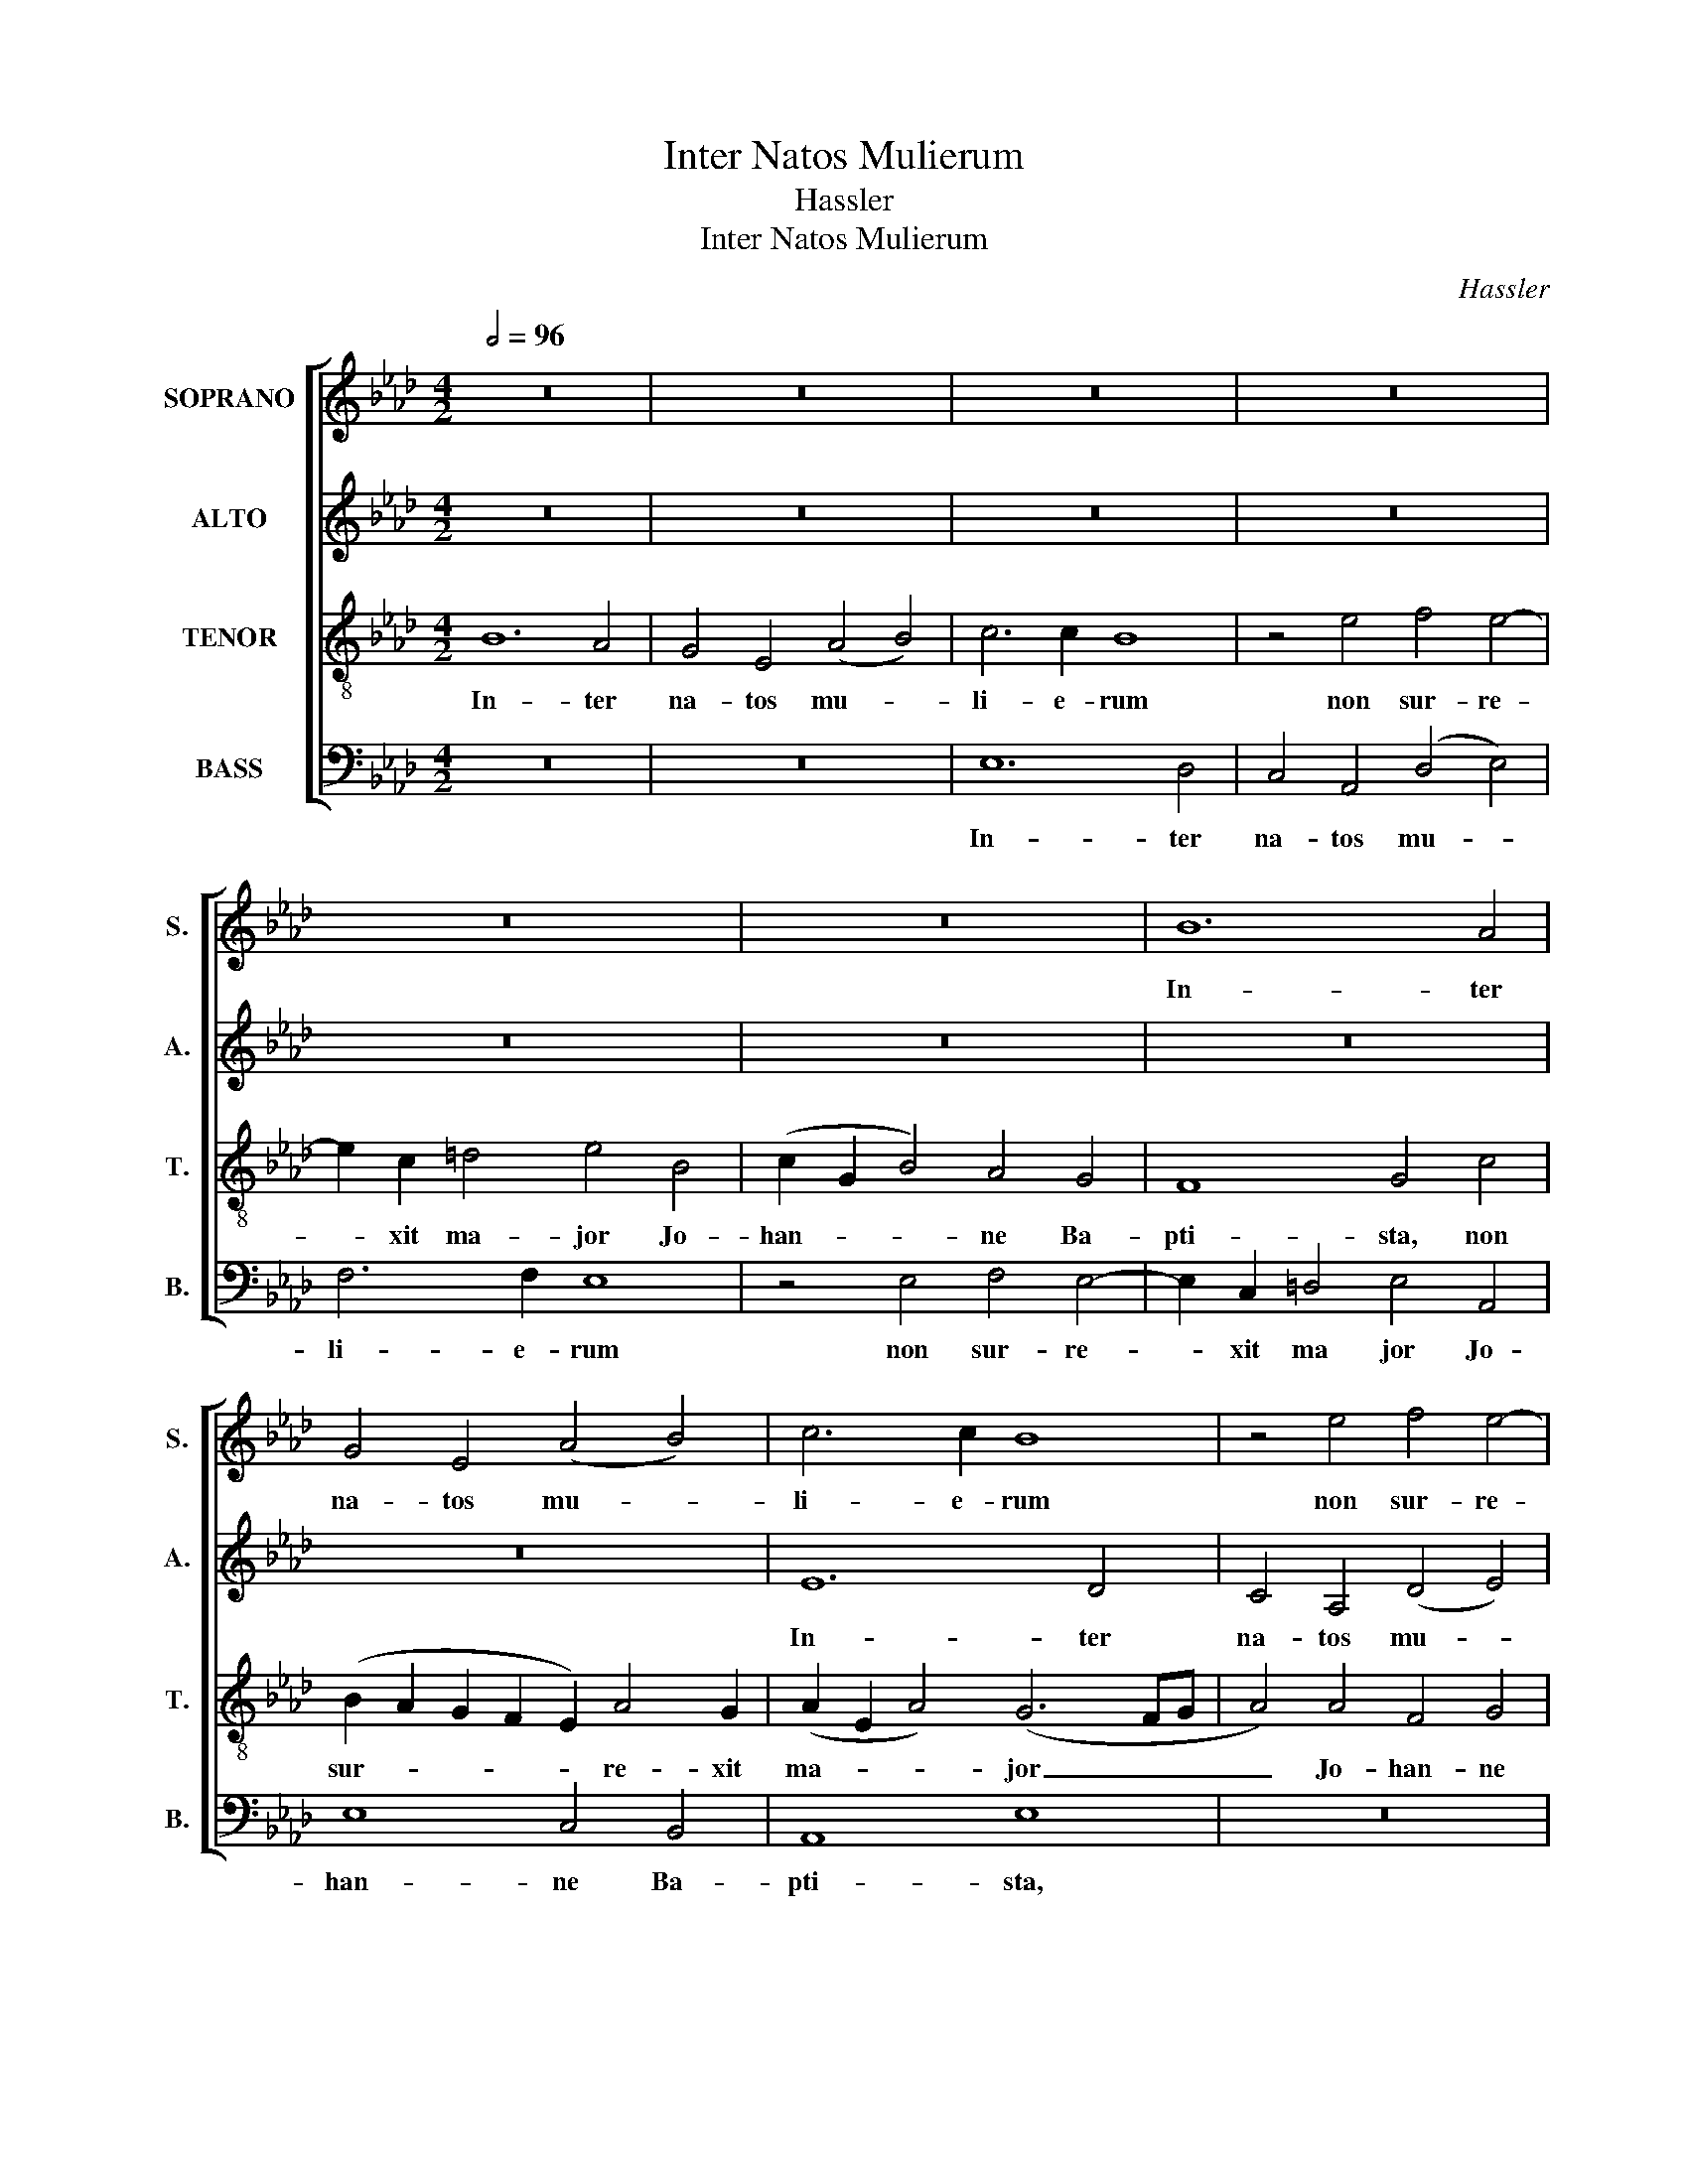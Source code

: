 X:1
T:Inter Natos Mulierum
T:Hassler
T:Inter Natos Mulierum
C:Hassler
%%score [ 1 2 3 4 ]
L:1/8
Q:1/2=96
M:4/2
K:Ab
V:1 treble nm="SOPRANO" snm="S."
V:2 treble nm="ALTO" snm="A."
V:3 treble-8 transpose=-12 nm="TENOR" snm="T."
V:4 bass nm="BASS" snm="B."
V:1
 z16 | z16 | z16 | z16 | z16 | z16 | B12 A4 | G4 E4 (A4 B4) | c6 c2 B8 | z4 e4 f4 e4- | %10
w: ||||||In- ter|na- tos mu- *|li- e- rum|non sur- re-|
 e2 c2 =d4 e4 B4 | (c2 G2 B4) A4 G4 | F8 G4 A4 | (B4 A2 G2 F8) | E8 z4 B4- | B4 A4 G4 E4 | %16
w: * xit ma- jor Jo-|han- * * ne Ba-|pti- sta, Ba-|pti- * * *|sta, in-|* ter na- tos|
 (A4 B4) c6 c2 | B8 z8 | z4 e8 d4 | c4 A4 (d4 e4) | f6 f2 e8 | z16 | z8 z4 B4 | c4 B6 G2 =A4 | %24
w: mu- * li- e-|rum,|in- ter|na- tos mu- *|li- e- rum||non|sur- re- xit ma|
 B4 G4 _A8- | A8 (G6 F2 | E4) F8 E4- | (E4 =D4) E8 | z4 B4 B4 c4 | B4 A4 G4 F2 G2 | A2 G2 A8 G4 | %31
w: jor Jo- han-|* ne _|_ Ba- pti-|* * sta,|qui vi- am|Do- mi- ni prae- *|* * * pa-|
 F8 E4 G4- | G4 A4 B8 | c8 z8 | z8 z4 e4 | e4 f4 e4 d4 | c8 z8 | z8 z4 c4 | c4 d4 c4 B4 | %39
w: ra- vit, prae-|* pa- ra-|vit,|qui|vi- am Do- mi-|ni,|qui|vi- am Do- mi-|
 =A4 B8 c4 | d8 c4 e4- | e4 c4 d6 c2 | B4 c6 B2 B4- | B4 =A4 B8 | z8 z4 B4- | B2 B2 B4 c8 | %46
w: ni prae- pa-|ra- vit in|_ he- re- *||* * mo.|al-|* le- lu- ia|
 z8 z4 A4- | A2 G2 =A4 B8 | z8 z4 B4- | B2 B2 B4 c4 _A4- | A2 G2 F4 G4 B4 | (A2 G2 F2 E2 =D4) E4- | %52
w: al-|* le- lu- ia|al-|* le- lu- ia al-|* le- lu- ia al-|le- * * * * lu-|
 (E4 =D4) E4 B4- | B2 B2 B4 c4 A4- | A2 G2 F4 G4 B4 | (A2 G2 F2 E2 =D4) E4- | (E4 =D2 C2 D8) | %57
w: * * ia al-|* le- lu- ia al-|* le- lu- ia al-|le- * * * * lu-||
 E16 |] %58
w: ia.|
V:2
 z16 | z16 | z16 | z16 | z16 | z16 | z16 | z16 | E12 D4 | C4 A,4 (D4 E4) | F6 F2 E8 | %11
w: ||||||||In- ter|na- tos mu- *|li- e- rum|
 z4 E4 F4 E4- | E2 C2 =D4 (E4 _D2 C2 | B,8) z8 | z4 E4 F4 E4- | E2 C2 =D4 E8- | E4 _D4 C4 F4- | %17
w: non sur- re-|* xit ma jor, _ _|_|non sur- re-|* xit ma- jor|_ Jo- han- ne|
 F4 _G4 F8 | E4 =G4 A4 F4- | F2 E2 E4 (B4 A2 G2 | F8) z4 G4 | A4 G6 E2 F4 | G4 A4 (B4 A2 G2 | %23
w: _ Ba- pti-|sta, non sur- re-|* xit ma jor, _ _|_ non|sur- re- xit ma|jor Jo- han- * *|
 F8 E8) | F4 B,4 (D4 C2 B,2 | A,8) B,4 B,4 | C8 B,4 B,4 | B,8 (B,6 A,2 | G,8) z4 E4 | %29
w: |ne Ba- pti- * *|* sta, Jo-|han- ne Ba-|pti- sta, _|_ qui|
 E4 F4 E4 _D4 | C4 A,4 C4 E4- | (E4 =D4) E8 | z16 | z4 E4 E4 F4 | E4 _D4 C4 A4- | A2 G2 F4 G8 | %36
w: vi- am Do- mi-|ni prae- pa- ra-|* * vit,||qui vi- am|Do- mi- ni prae-|* pa- ra- vit,|
 z4 A4 A4 B4 | A4 _G4 F4 A4 | A6 A2 A4 F4 | F4 =G8 A4 | A16 | A12 _G4- | G4 _G4 F8- | F8 =D4 F4- | %44
w: qui vi- am|Do- mi- ni, qui|vi- am Do- mi-|ni prae- pa-|ra-|vit in|_ he- re-|* mo. al-|
 F2 F2 F4 =G4 G4- | G2 F2 G4 A4 E4- | E2 E2 E4 F4 F4- | F2 C2 F4 =D4 F4- | F2 F2 F4 G4 G4- | %49
w: * le- lu- ia al-|* le- lu- ia al-|* le- lu- ia al-|* le- lu- ia al-|* le- lu- ia al-|
 G2 F2 G4 A4 F4- | F2 E4 =D2 E4 E4- | E4 C4 B,8 | B,8 z4 G4- | G2 F2 G4 A4 F4- | F2 E4 =D2 E4 E4- | %55
w: * le- lu- ia al-|* le- lu- ia al-|* le- lu|ia al-|* le- lu- ia al-|* le- lu- ia al-|
 E4 C4 B,8- | B,16 | B,16 |] %58
w: * le- lu-||ia.|
V:3
 B12 A4 | G4 E4 (A4 B4) | c6 c2 B8 | z4 e4 f4 e4- | e2 c2 =d4 e4 B4 | (c2 G2 B4) A4 G4 | F8 G4 c4 | %7
w: In- ter|na- tos mu- *|li- e- rum|non sur- re-|* xit ma- jor Jo-|han- * * ne Ba-|pti- sta, non|
 (B2 A2 G2 F2 E2) A4 G2 | (A2 E2 A4) (G6 FG | A4) A4 F4 G4 | A4 B4 E8- | E8 z8 | B12 A4 | %13
w: sur- * * * * re- xit|ma- * * jor _ _|_ Jo- han- ne|Ba- pti- sta,|_|in- ter|
 G4 E4 (A4 B4) | c6 c2 B8 | z8 z4 B4 | c4 B6 G2 =A4 | (B6 c2 d4) c4 | B8 z8 | z4 e4 f4 e4- | %20
w: na- tos mu- *|li- e- rum|non|sur- re- xit ma|jor, _ _ ma-|jor,|non sur- re-|
 e2 c2 =d4 e8 | z8 B8- | B4 A4 G4 E4 | (A4 B4) c6 c2 | B4 e4 f4 e4- | e2 c2 =d4 e4 E4 | A8 G8 | %27
w: * xit ma jor|in-|* ter na- tos|mu- * li- e-|rum non sur- re-|* xit ma jor Jo-|han- ne|
 F8 (E2 F2 G2 A2 | B8) E8 | z16 | z16 | z4 B4 B4 c4 | B4 A4 G4 F2 G2 | A2 G2 A8 F4 | G8 A4 c4 | %35
w: Ba- pti- * * *|* sta,|||qui vi- am|Do- mi- ni prae- *|* * * pa-|ra- vit, qui|
 c4 d4 c4 B4 | A4 c6 d2 B4 | c8 z4 e4 | e4 f4 e4 d4 | c4 e8 e4 | f8 e4 c4- | c4 e4 (f4 B4) | %42
w: vi- am Do- mi-|ni prae- pa- ra-|vit, qui|vi- am Do- mi-|ni prae- pa-|ra- vit in|_ he- re- *|
 d4 e8 d4 | c8 B4 =d4- | d2 c2 =d4 e4 e4- | e2 =d2 e4 A4 c4- | c2 B2 c4 d4 c4- | c2 c2 c4 B4 =d4- | %48
w: mo, in he-|re- mo. al-|* le- lu- ia al-|* le- lu- ia al-|* le- lu- ia al-|* le- lu- ia al-|
 d2 c2 =d4 e4 e4- | e2 f2 e4 e4 _d4- | d2 B2 A4 B4 G4 | c2 B2 A2 G2 F4 G4 | F8 E4 e4- | %53
w: * le- lu- ia al-|* le- lu- ia al-|* le- lu- ia al-|le- * * * * *|lu- ia al-|
 e2 f2 e4 e4 d4- | d2 B2 A4 B4 G4 | c2 B2 A2 G2 F4 G4 | F16 | G16 |] %58
w: * le- lu- ia al-|* le- lu- ia al-|le- * * * * *|lu-|ia.|
V:4
 z16 | z16 | E,12 D,4 | C,4 A,,4 (D,4 E,4) | F,6 F,2 E,8 | z4 E,4 F,4 E,4- | %6
w: ||In- ter|na- tos mu- *|li- e- rum|non sur- re-|
 E,2 C,2 =D,4 E,4 A,,4 | E,8 C,4 B,,4 | A,,8 E,8 | z16 | z16 | z16 | z8 E,8- | E,8 _D,8 | %14
w: * xit ma jor Jo-|han- ne Ba-|pti- sta,||||in-|* ter|
 C,4 A,,4 (D,4 E,4) | F,6 F,2 E,8 | z16 | z4 B,8 A,4 | G,4 E,4 (A,4 B,4) | C6 C2 B,8- | %20
w: na- tos mu- *|li- e- rum||in- ter|na- tos mu- *|li- e- rum|
 B,8 z4 E,4 | F,4 E,6 C,2 =D,4 | E,16 | z16 | z4 E,4 _D,4 E,4 | F,8 E,8 | A,,4 A,,4 B,,8- | %27
w: _ non|sur- re- xit ma|jor||Jo- han- ne|Ba- pti-|sta, Ba- pti-|
 B,,8 E,8- | E,8 z8 | z16 | z16 | z8 E,8 | E,4 F,4 E,4 _D,4 | C,4 A,,2 B,,2 C,2 A,,2 D,4 | %34
w: * sta,|_|||qui|vi- am Do- mi-|ni prae- * * * *|
 C,4 B,,4 A,,8 | z16 | z4 F,4 F,4 _G,4 | F,4 E,4 D,4 A,4 | A,4 F,4 A,4 B,4 | F,4 E,8 A,4 | %40
w: pa- ra- vit,||qui vi- am|Do- mi- ni, qui|vi- am Do- mi-|ni prae- pa-|
 (D,2 E,2 F,2 G,2 A,4) A,,4 | A,8 F,4 _G,4- | G,2 F,2 E,4 F,8- | F,8 B,,4 B,4- | B,2 =A,2 B,4 E,8 | %45
w: ra- * * * * vit,|in he- re-||* mo. al-|* le- lu- ia|
 z8 z4 A,4- | A,2 =G,2 A,4 D,4 F,4- | F,2 =E,2 F,4 B,,4 B,4- | B,2 =A,2 B,4 E,4 E,4- | %49
w: al-|* le- lu- ia al-|* le- lu- ia al-|* le- lu- ia al-|
 E,2 =D,2 E,4 A,,4 _D,4- | D,2 E,2 F,4 E,8 | A,,4 A,,4 B,,8 | B,,8 z4 E,4- | %53
w: * le- lu- ia al-|* le- lu- ia|al- le- lu-|ia al-|
 E,2 =D,2 E,4 A,,4 _D,4- | D,2 E,2 F,4 E,8 | A,,4 A,,4 B,,8- | B,,16 | E,16 |] %58
w: * le- lu- ia al-|* le- lu- ia|al- le- lu-||ia.|

